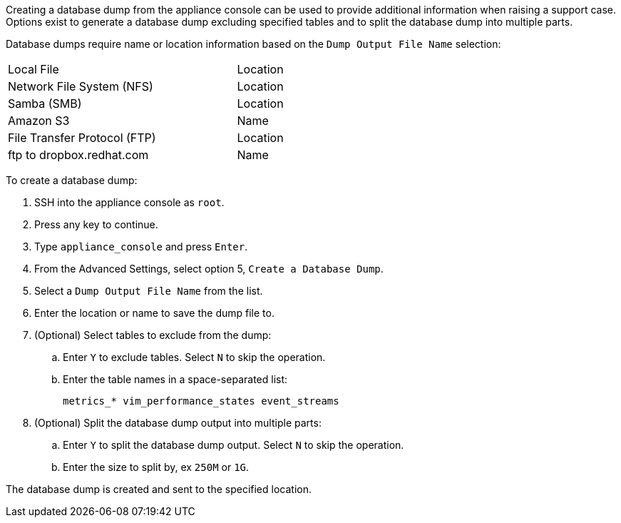 
Creating a database dump from the appliance console can be used to provide additional information when raising a support case. Options exist to generate a database dump excluding specified tables and to split the database dump into multiple parts.  

Database dumps require name or location information based on the `Dump Output File Name` selection:

[width="75%"]
|==============
| Local File | Location
| Network File System (NFS)| Location 
| Samba (SMB)|Location
| Amazon S3| Name
| File Transfer Protocol (FTP)|Location
| ftp to dropbox.redhat.com|Name
|==============


To create a database dump:

. SSH into the appliance console as `root`.
. Press any key to continue.
. Type `appliance_console` and press `Enter`.
. From the Advanced Settings, select option 5, `Create a Database Dump`.
. Select a `Dump Output File Name` from the list. 
. Enter the location or name to save the dump file to.
+
ifdef::cfme[]
[IMPORTANT]
====
For {product-title} support select `dropbox.redhat.com`. Use the following convention for the dump output file name: case number dash (-) filename, ex: `12345-db.backup`. 
====
endif::cfme[]
+
. (Optional) Select tables to exclude from the dump:
.. Enter `Y` to exclude tables. Select `N` to skip the operation. 
.. Enter the table names in a space-separated list:
+
-----
metrics_* vim_performance_states event_streams
----- 
+
. (Optional) Split the database dump output into multiple parts:
.. Enter `Y` to split the database dump output. Select `N` to skip the operation. 
.. Enter the size to split by, ex `250M` or `1G`. 

The database dump is created and sent to the specified location.

